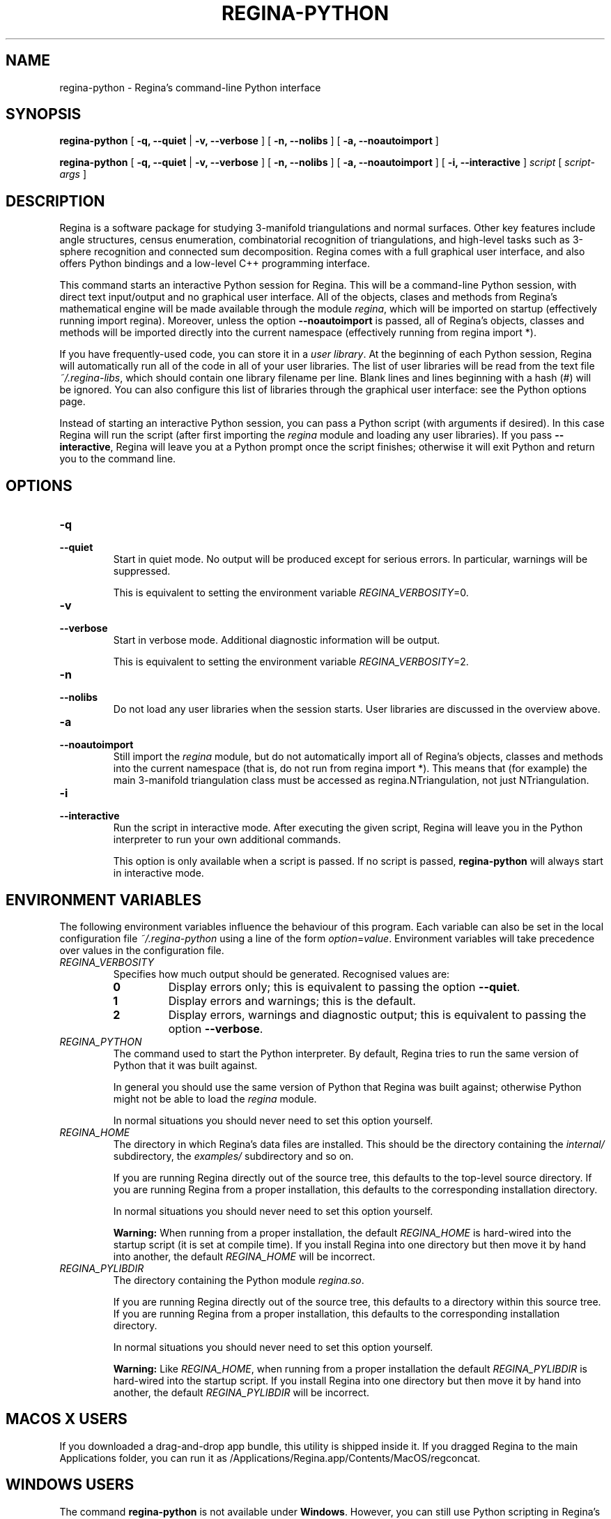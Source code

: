 .\" This manpage has been automatically generated by docbook2man 
.\" from a DocBook document.  This tool can be found at:
.\" <http://shell.ipoline.com/~elmert/comp/docbook2X/> 
.\" Please send any bug reports, improvements, comments, patches, 
.\" etc. to Steve Cheng <steve@ggi-project.org>.
.TH "REGINA-PYTHON" "1" "09 April 2012" "" "The Regina Handbook"

.SH NAME
regina-python \- Regina's command-line Python interface
.SH SYNOPSIS

\fBregina-python\fR [ \fB-q, --quiet\fR | \fB-v, --verbose\fR ] [ \fB-n, --nolibs\fR ] [ \fB-a, --noautoimport\fR ]


\fBregina-python\fR [ \fB-q, --quiet\fR | \fB-v, --verbose\fR ] [ \fB-n, --nolibs\fR ] [ \fB-a, --noautoimport\fR ] [ \fB-i, --interactive\fR ] \fB\fIscript\fB\fR [ \fB\fIscript-args\fB\fR ]

.SH "DESCRIPTION"
.PP
Regina is a software package for studying 3-manifold triangulations
and normal surfaces.  Other key features include
angle structures, census enumeration, combinatorial
recognition of triangulations, and high-level tasks such as
3-sphere recognition and connected sum decomposition.
Regina comes with a full graphical user interface, and also offers
Python bindings and a low-level C++ programming interface.
.PP
This command starts an interactive Python session for
Regina.  This will be a command-line Python session, with direct
text input/output and no graphical user interface.
All of the objects, clases and methods from Regina's mathematical
engine will be made available through the module
\fIregina\fR, which will be imported on startup
(effectively running import regina).
Moreover, unless the option \fB--noautoimport\fR is
passed, all of Regina's objects, classes and methods will be
imported directly into the current namespace
(effectively running
from regina import\~*).
.PP
If you have frequently-used code, you can store it in a
\fIuser library\fR\&.
At the beginning of each Python session, Regina will automatically
run all of the code in all of your user libraries.
The list of user libraries will be read from the text file
\fI~/.regina-libs\fR, which should contain one
library filename per line.  Blank lines and lines beginning with a
hash (#) will be ignored.  You can also configure this list of
libraries through the graphical user interface: see the
Python options page.
.PP
Instead of starting an interactive Python session, you can pass a
Python script (with arguments if desired).  In this case Regina
will run the script (after first importing the
\fIregina\fR module and loading any user libraries).
If you pass \fB--interactive\fR, Regina will leave you
at a Python prompt once the script finishes;
otherwise it will exit Python and return you to the command line.
.SH "OPTIONS"
.TP
\fB-q\fR
.TP
\fB--quiet\fR
Start in quiet mode.  No output will be produced except
for serious errors.  In particular, warnings will be suppressed.

This is equivalent to setting the environment variable
\fIREGINA_VERBOSITY\fR=0\&.
.TP
\fB-v\fR
.TP
\fB--verbose\fR
Start in verbose mode.  Additional diagnostic
information will be output.

This is equivalent to setting the environment variable
\fIREGINA_VERBOSITY\fR=2\&.
.TP
\fB-n\fR
.TP
\fB--nolibs\fR
Do not load any user libraries when the session starts.
User libraries are discussed in the overview above.
.TP
\fB-a\fR
.TP
\fB--noautoimport\fR
Still import the \fIregina\fR module,
but do not automatically import all of Regina's objects,
classes and methods into the current namespace
(that is, do not run
from regina import\~*).
This means that (for example) the main 3-manifold triangulation class
must be accessed as regina.NTriangulation, not
just NTriangulation\&.
.TP
\fB-i\fR
.TP
\fB--interactive\fR
Run the script in interactive mode.  After executing the
given script, Regina will leave you in the Python interpreter
to run your own additional commands.

This option is only available when a script is passed.
If no script is passed, \fBregina-python\fR will
always start in interactive mode.
.SH "ENVIRONMENT VARIABLES"
.PP
The following environment variables influence the behaviour of
this program.  Each variable can also be set in the local
configuration file \fI~/.regina-python\fR using a line
of the form
\fIoption\fR=\fIvalue\fR\&.
Environment variables will take precedence over values in
the configuration file.
.TP
\fB\fIREGINA_VERBOSITY\fB\fR
Specifies how much output should be generated.
Recognised values are:
.RS
.TP
\fB0\fR
Display errors only; this is equivalent to passing the option
\fB--quiet\fR\&.
.TP
\fB1\fR
Display errors and warnings; this is the default.
.TP
\fB2\fR
Display errors, warnings and diagnostic output; this is
equivalent to passing the option \fB--verbose\fR\&.
.RE
.TP
\fB\fIREGINA_PYTHON\fB\fR
The command used to start the Python interpreter.
By default, Regina tries to run the same version of Python
that it was built against.

In general you should use the same version of Python that Regina
was built against; otherwise Python might not be able to load the
\fIregina\fR module.

In normal situations you should never need to set this option yourself.
.TP
\fB\fIREGINA_HOME\fB\fR
The directory in which Regina's data files are installed.  This
should be the directory containing the \fIinternal/\fR
subdirectory, the \fIexamples/\fR subdirectory and so on.

If you are running Regina directly out of the source tree, this
defaults to the top-level source directory.  If you are running
Regina from a proper installation, this defaults to the corresponding
installation directory.

In normal situations you should never need to set this option yourself.
.sp
.RS
.B "Warning:"
When running from a proper installation,
the default \fIREGINA_HOME\fR is
hard-wired into the startup script (it is set at compile time).
If you install Regina into one directory but then move it by
hand into another, the default \fIREGINA_HOME\fR
will be incorrect.
.RE
.TP
\fB\fIREGINA_PYLIBDIR\fB\fR
The directory containing the Python module
\fIregina.so\fR\&.

If you are running Regina directly out of the source tree, this
defaults to a directory within this source tree.  If you are
running Regina from a proper installation, this defaults to the
corresponding installation directory.

In normal situations you should never need to set this option yourself.
.sp
.RS
.B "Warning:"
Like \fIREGINA_HOME\fR,
when running from a proper installation
the default \fIREGINA_PYLIBDIR\fR is
hard-wired into the startup script.
If you install Regina into one directory but then move it by
hand into another, the default \fIREGINA_PYLIBDIR\fR
will be incorrect.
.RE
.SH "MACOS\\~X USERS"
.PP
If you downloaded a drag-and-drop app bundle, this utility is
shipped inside it.  If you dragged Regina to the main
Applications folder, you can run it as
/Applications/Regina.app/Contents/MacOS/regconcat\&.
.SH "WINDOWS USERS"
.PP
The command \fBregina-python\fR is not available under
\fBWindows\fR\&.  However, you can still use Python scripting in Regina's
graphical user interface, by opening a graphical Python console or
using script packets.
.SH "SEE ALSO"
.PP
regina-gui\&.
.PP
Regina comes with thorough API documentation,
which describes in detail all of the objects, classes and methods that
Regina makes available to Python.
You can access this documentation via
Help->Python API Reference in the graphical user interface, or read it online
at \fBhttp://regina.sourceforge.net/engine-docs/\fR\&.
.SH "AUTHOR"
.PP
Many people have been involved in the development
of Regina; see the users' handbook for a full list of credits.
